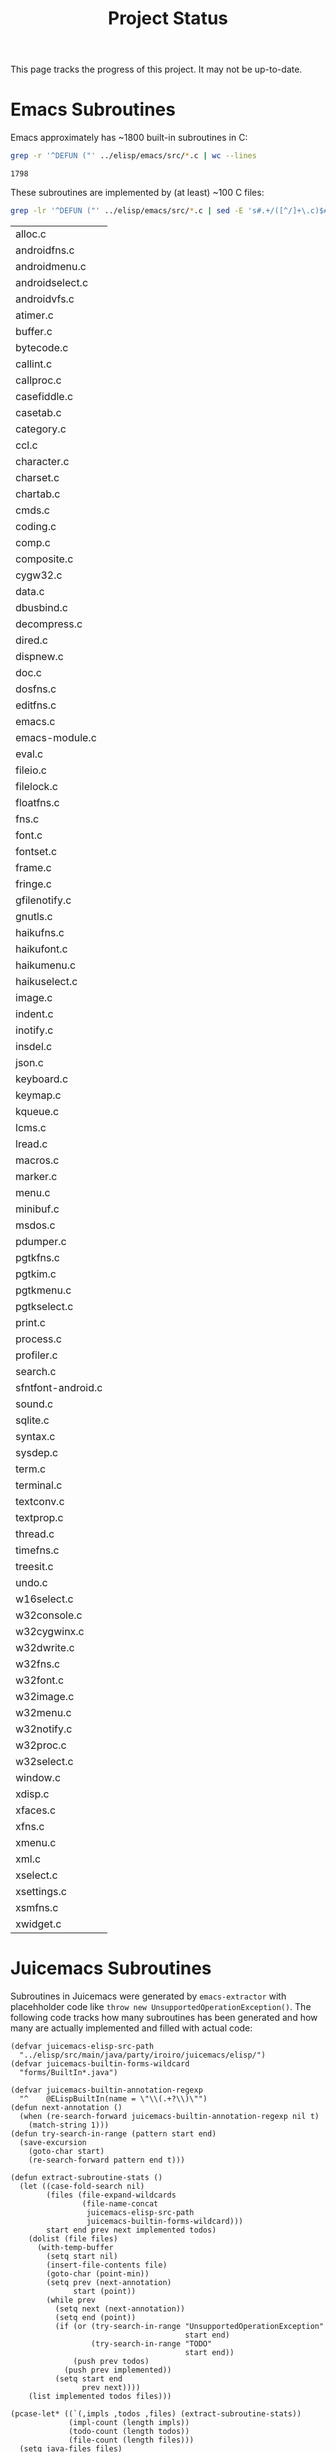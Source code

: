 #+title: Project Status

This page tracks the progress of this project. It may not be up-to-date.

* Emacs Subroutines

Emacs approximately has ~1800 built-in subroutines in C:

#+name: total
#+begin_src bash
  grep -r '^DEFUN ("' ../elisp/emacs/src/*.c | wc --lines
#+end_src

#+RESULTS: total
: 1798

These subroutines are implemented by (at least) ~100 C files:

#+name: c-files
#+begin_src bash
  grep -lr '^DEFUN ("' ../elisp/emacs/src/*.c | sed -E 's#.+/([^/]+\.c)$#\1#'
#+end_src

#+RESULTS: c-files
| alloc.c            |
| androidfns.c       |
| androidmenu.c      |
| androidselect.c    |
| androidvfs.c       |
| atimer.c           |
| buffer.c           |
| bytecode.c         |
| callint.c          |
| callproc.c         |
| casefiddle.c       |
| casetab.c          |
| category.c         |
| ccl.c              |
| character.c        |
| charset.c          |
| chartab.c          |
| cmds.c             |
| coding.c           |
| comp.c             |
| composite.c        |
| cygw32.c           |
| data.c             |
| dbusbind.c         |
| decompress.c       |
| dired.c            |
| dispnew.c          |
| doc.c              |
| dosfns.c           |
| editfns.c          |
| emacs.c            |
| emacs-module.c     |
| eval.c             |
| fileio.c           |
| filelock.c         |
| floatfns.c         |
| fns.c              |
| font.c             |
| fontset.c          |
| frame.c            |
| fringe.c           |
| gfilenotify.c      |
| gnutls.c           |
| haikufns.c         |
| haikufont.c        |
| haikumenu.c        |
| haikuselect.c      |
| image.c            |
| indent.c           |
| inotify.c          |
| insdel.c           |
| json.c             |
| keyboard.c         |
| keymap.c           |
| kqueue.c           |
| lcms.c             |
| lread.c            |
| macros.c           |
| marker.c           |
| menu.c             |
| minibuf.c          |
| msdos.c            |
| pdumper.c          |
| pgtkfns.c          |
| pgtkim.c           |
| pgtkmenu.c         |
| pgtkselect.c       |
| print.c            |
| process.c          |
| profiler.c         |
| search.c           |
| sfntfont-android.c |
| sound.c            |
| sqlite.c           |
| syntax.c           |
| sysdep.c           |
| term.c             |
| terminal.c         |
| textconv.c         |
| textprop.c         |
| thread.c           |
| timefns.c          |
| treesit.c          |
| undo.c             |
| w16select.c        |
| w32console.c       |
| w32cygwinx.c       |
| w32dwrite.c        |
| w32fns.c           |
| w32font.c          |
| w32image.c         |
| w32menu.c          |
| w32notify.c        |
| w32proc.c          |
| w32select.c        |
| window.c           |
| xdisp.c            |
| xfaces.c           |
| xfns.c             |
| xmenu.c            |
| xml.c              |
| xselect.c          |
| xsettings.c        |
| xsmfns.c           |
| xwidget.c          |

* Juicemacs Subroutines

Subroutines in Juicemacs were generated by =emacs-extractor= with placehholder
code like =throw new UnsupportedOperationException()=. The following code tracks
how many subroutines has been generated and how many are actually implemented
and filled with actual code:

#+begin_src elisp
  (defvar juicemacs-elisp-src-path
    "../elisp/src/main/java/party/iroiro/juicemacs/elisp/")
  (defvar juicemacs-builtin-forms-wildcard
    "forms/BuiltIn*.java")

  (defvar juicemacs-builtin-annotation-regexp
    "^    @ELispBuiltIn(name = \"\\(.+?\\)\"")
  (defun next-annotation ()
    (when (re-search-forward juicemacs-builtin-annotation-regexp nil t)
      (match-string 1)))
  (defun try-search-in-range (pattern start end)
    (save-excursion
      (goto-char start)
      (re-search-forward pattern end t)))

  (defun extract-subroutine-stats ()
    (let ((case-fold-search nil)
          (files (file-expand-wildcards
                  (file-name-concat
                   juicemacs-elisp-src-path
                   juicemacs-builtin-forms-wildcard)))
          start end prev next implemented todos)
      (dolist (file files)
        (with-temp-buffer
          (setq start nil)
          (insert-file-contents file)
          (goto-char (point-min))
          (setq prev (next-annotation)
                start (point))
          (while prev
            (setq next (next-annotation))
            (setq end (point))
            (if (or (try-search-in-range "UnsupportedOperationException"
                                         start end)
                    (try-search-in-range "TODO"
                                         start end))
                (push prev todos)
              (push prev implemented))
            (setq start end
                  prev next))))
      (list implemented todos files)))
#+end_src

#+RESULTS:
: extract-subroutine-stats

#+begin_src elisp :var total=total c-files=c-files
  (pcase-let* ((`(,impls ,todos ,files) (extract-subroutine-stats))
               (impl-count (length impls))
               (todo-count (length todos))
               (file-count (length files)))
    (setq java-files files)
    `(("" "Implemented" "Remaining" "Total" "Files")
      ("GNU Emacs" ,total 0 ,total ,(length c-files))
      ("Juicemacs" ,impl-count ,todo-count ,(+ impl-count todo-count) ,file-count)))
#+end_src

#+RESULTS:
|           | Implemented | Remaining | Total | Files |
| GNU Emacs |        1798 |         0 |  1798 |   105 |
| Juicemacs |         429 |       844 |  1273 |    47 |

* Remaining C Files

#+begin_src elisp :var c-files=c-files
  (let* ((extracted-files
          (mapcar (lambda (f) (and (string-match "/BuiltIn\\(.+\\)\\.java$" f)
                                   (downcase (match-string 1 f))))
                  java-files))
         (remaining (seq-filter
                     (lambda (f)
                       (not (member (with-temp-buffer
                                      (insert (car f))
                                      (replace-string "-" "" nil 1 (point-max))
                                      (replace-string ".c" "" nil 1 (point-max))
                                      (buffer-string))
                                    extracted-files)))
                     c-files)))
    (sort remaining))
#+end_src

#+RESULTS:
| androidfns.c       |
| androidmenu.c      |
| androidselect.c    |
| androidvfs.c       |
| atimer.c           |
| cygw32.c           |
| dbusbind.c         |
| decompress.c       |
| dosfns.c           |
| emacs-module.c     |
| font.c             |
| fontset.c          |
| fringe.c           |
| gfilenotify.c      |
| gnutls.c           |
| haikufns.c         |
| haikufont.c        |
| haikumenu.c        |
| haikuselect.c      |
| image.c            |
| inotify.c          |
| insdel.c           |
| json.c             |
| kqueue.c           |
| lcms.c             |
| menu.c             |
| msdos.c            |
| pgtkfns.c          |
| pgtkim.c           |
| pgtkmenu.c         |
| pgtkselect.c       |
| profiler.c         |
| sfntfont-android.c |
| sound.c            |
| sqlite.c           |
| sysdep.c           |
| term.c             |
| textconv.c         |
| thread.c           |
| undo.c             |
| w16select.c        |
| w32console.c       |
| w32cygwinx.c       |
| w32dwrite.c        |
| w32fns.c           |
| w32font.c          |
| w32image.c         |
| w32menu.c          |
| w32notify.c        |
| w32proc.c          |
| w32select.c        |
| xfns.c             |
| xmenu.c            |
| xml.c              |
| xselect.c          |
| xsettings.c        |
| xsmfns.c           |
| xwidget.c          |

